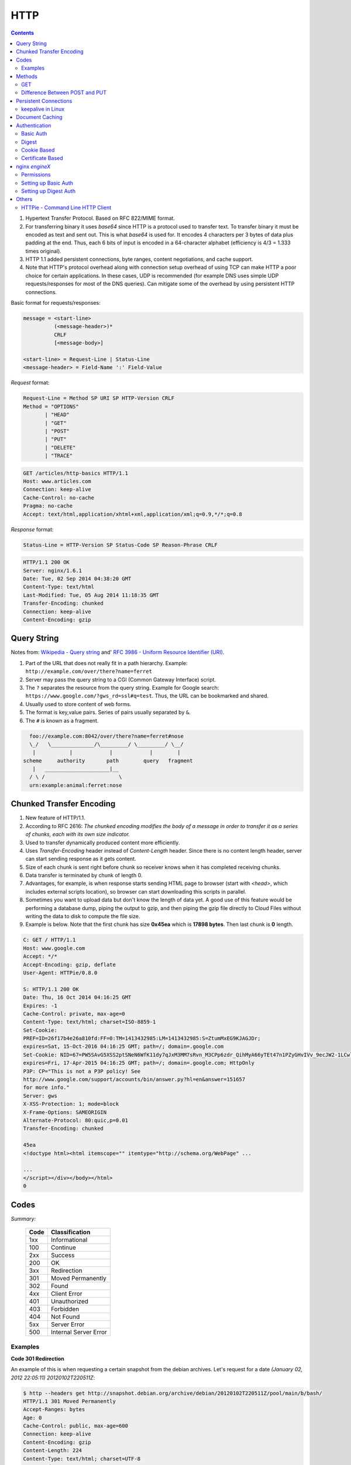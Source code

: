 HTTP
====

.. contents:: :depth: 3

#. Hypertext Transfer Protocol. Based on RFC 822/MIME format.

#. For transferring binary it uses *base64* since HTTP is a protocol used
   to transfer text. To transfer binary it must be encoded as text and sent
   out. This is what *base64* is used for. It encodes 4 characters per 3
   bytes of data plus padding at the end. Thus, each 6 bits of input is
   encoded in a 64-character alphabet (efficiency is 4/3 = 1.333 times
   original).

#. HTTP 1.1 added persistent connections, byte ranges, content
   negotiations, and cache support.

#. Note that HTTP's protocol overhead along with connection setup
   overhead of using TCP can make HTTP a poor choice for certain
   applications. In these cases, UDP is recommended (for example DNS
   uses simple UDP requests/responses for most of the DNS queries). Can
   mitigate some of the overhead by using persistent HTTP connections.

Basic format for requests/responses:

.. code-block:: none

    message = <start-line>
              (<message-header>)*
              CRLF
              [<message-body>]
     
    <start-line> = Request-Line | Status-Line 
    <message-header> = Field-Name ':' Field-Value

*Request* format:

.. code-block:: html

    Request-Line = Method SP URI SP HTTP-Version CRLF
    Method = "OPTIONS"
           | "HEAD"  
           | "GET"  
           | "POST"  
           | "PUT"  
           | "DELETE"  
           | "TRACE"

.. code-block:: html

    GET /articles/http-basics HTTP/1.1
    Host: www.articles.com
    Connection: keep-alive
    Cache-Control: no-cache
    Pragma: no-cache
    Accept: text/html,application/xhtml+xml,application/xml;q=0.9,*/*;q=0.8

*Response* format:

.. code-block:: html

    Status-Line = HTTP-Version SP Status-Code SP Reason-Phrase CRLF

.. code-block:: html

    HTTP/1.1 200 OK
    Server: nginx/1.6.1
    Date: Tue, 02 Sep 2014 04:38:20 GMT
    Content-Type: text/html
    Last-Modified: Tue, 05 Aug 2014 11:18:35 GMT
    Transfer-Encoding: chunked
    Connection: keep-alive
    Content-Encoding: gzip

Query String
------------

Notes from: `Wikipedia - Query string <http://en.wikipedia.org/wiki/Query_string>`_ and'
`RFC 3986 - Uniform Resource Identifier (URI) <http://tools.ietf.org/html/rfc3986>`_.

#. Part of the URL that does not really fit in a path hierarchy.
   Example: ``http://example.com/over/there?name=ferret``

#. Server may pass the query string to a CGI (Common Gateway Interface) script.

#. The ``?`` separates the resource from the query string. Example for
   Google search: ``https://www.google.com/?gws_rd=ssl#q=test``. Thus,
   the URL can be bookmarked and shared.

#. Usually used to store content of web forms.

#. The format is key,value pairs. Series of pairs usually separated by
   ``&``.

#. The ``#`` is known as a fragment.


.. code-block:: none

         foo://example.com:8042/over/there?name=ferret#nose
         \_/   \______________/\_________/ \_________/ \__/
          |           |            |            |        |
       scheme     authority       path        query   fragment
          |   _____________________|__
         / \ /                        \
         urn:example:animal:ferret:nose

Chunked Transfer Encoding
-------------------------

#. New feature of HTTP/1.1.

#. According to RFC 2616: *The chunked encoding modifies the body of a
   message in order to transfer it as a series of chunks, each with its
   own size indicator.*

#. Used to transfer dynamically produced content more efficiently.

#. Uses *Transfer-Encoding* header instead of *Content-Length* header.
   Since there is no content length header, server can start sending
   response as it gets content.

#. Size of each chunk is sent right before chunk so receiver knows when
   it has completed receiving chunks.

#. Data transfer is terminated by chunk of length 0.

#. Advantages, for example, is when response starts sending HTML page to
   browser (start with *<head>*, which includes external scripts
   location), so browser can start downloading this scripts in parallel.

#. Sometimes you want to upload data but don't know the length of data
   yet. A good use of this feature would be performing a database dump,
   piping the output to gzip, and then piping the gzip file directly to
   Cloud Files without writing the data to disk to compute the file
   size.

#. Example is below. Note that the first chunk has size **0x45ea** which
   is **17898 bytes**. Then last chunk is **0** length.

.. code-block:: none

    C: GET / HTTP/1.1
    Host: www.google.com
    Accept: */*
    Accept-Encoding: gzip, deflate
    User-Agent: HTTPie/0.8.0

    S: HTTP/1.1 200 OK
    Date: Thu, 16 Oct 2014 04:16:25 GMT
    Expires: -1
    Cache-Control: private, max-age=0
    Content-Type: text/html; charset=ISO-8859-1
    Set-Cookie:
    PREF=ID=26f17b4e26a810fd:FF=0:TM=1413432985:LM=1413432985:S=ZtumMxEG9KJAGJDr;
    expires=Sat, 15-Oct-2016 04:16:25 GMT; path=/; domain=.google.com
    Set-Cookie: NID=67=PW5SAvG5XSS2ptSNeN6WfK11dy7qJxM3MM7sRvn_M3CPp6zdr_QihMyA66yTEt47n1PZyGHvIVv_9ecJW2-1LCwliBR1jzxj6F5fXDltgRWwbaTB9a7AFNHHw-qQ_V_g;
    expires=Fri, 17-Apr-2015 04:16:25 GMT; path=/; domain=.google.com; HttpOnly
    P3P: CP="This is not a P3P policy! See
    http://www.google.com/support/accounts/bin/answer.py?hl=en&answer=151657
    for more info."
    Server: gws
    X-XSS-Protection: 1; mode=block
    X-Frame-Options: SAMEORIGIN
    Alternate-Protocol: 80:quic,p=0.01
    Transfer-Encoding: chunked

    45ea
    <!doctype html><html itemscope="" itemtype="http://schema.org/WebPage" ...

    ...
    </script></div></body></html>
    0


Codes
-----

*Summary:*

  ====  =====================
  Code  Classification
  ====  =====================
  1xx   Informational
  100   Continue
  ----  ---------------------
  2xx   Success
  200   OK
  ----  ---------------------
  3xx   Redirection
  301   Moved Permanently
  302   Found
  ----  ---------------------
  4xx   Client Error
  401   Unauthorized
  403   Forbidden
  404   Not Found
  ----  ---------------------
  5xx   Server Error
  500   Internal Server Error
  ====  =====================

Examples
^^^^^^^^

**Code 301 Redirection**

An example of this is when requesting a certain snapshot from the debian
archives. Let's request for a date *(January 02, 2012 22:05:11) 20120102T220511Z*:

.. code-block:: none

    $ http --headers get http://snapshot.debian.org/archive/debian/20120102T220511Z/pool/main/b/bash/
    HTTP/1.1 301 Moved Permanently
    Accept-Ranges: bytes
    Age: 0
    Cache-Control: public, max-age=600
    Connection: keep-alive
    Content-Encoding: gzip
    Content-Length: 224
    Content-Type: text/html; charset=UTF-8
    Date: Wed, 01 Oct 2014 18:36:27 GMT
    Expires: Wed, 01 Oct 2014 18:46:26 GMT
    Location: http://snapshot.debian.org/archive/debian/20120102T214803Z/pool/main/b/bash/
    Server: Apache
    Vary: Accept-Encoding
    Via: 1.1 varnish
    X-Varnish: 1485917301

Notice that we get back a *301* code that stands for redirection. We
then get redirected to *http://snapshot.debian.org/archive/debian/20120102T214803Z/pool/main/b/bash/*.

**Code 302 Found**

Indicates resource resides temporarily under a different URI (`10.3.3 302 Found <http://www.w3.org/Protocols/rfc2616/rfc2616-sec10.html#sec10.3.3>`_).

.. code-block:: none

    $ http get amits-notes.readthedocs.org
      HTTP/1.1 302 FOUND
      Connection: keep-alive
      Content-Language: en
      Content-Length: 0
      Content-Type: text/html; charset=utf-8
      Date: Tue, 14 Oct 2014 18:37:30 GMT
      Location: http://amits-notes.readthedocs.org/en/latest/
      Server: nginx/1.4.6 (Ubuntu)
      Vary: Accept-Language, Cookie
      X-Deity: chimera-lts
      X-Fallback: True

Methods
-------

GET
^^^

Fetch a resource. Example in python:

.. code-block:: python

    def get():
    # Simple GET of index.html
    headers = { 'User-Agent': 'http_client/0.1',
                'Accept': '*/*',
                'Accept-Encoding': 'gzip, deflate' }
    http_conn = http.client.HTTPConnection("localhost")
    http_conn.set_debuglevel(1)
    http_conn.request("GET", "/", headers=headers)

    ## Response
    resp = http_conn.getresponse()
    print()
    print("Status:", resp.status, resp.reason)

    ## Cleanup
    http_conn.close()

Difference Between POST and PUT
^^^^^^^^^^^^^^^^^^^^^^^^^^^^^^^

#. POST is used for creating, PUT is used for updating (and creating).
   It's also worthwhile to note that PUT should be idempotent whereas
   POST is not.

   * Idempotent means that same request over and over has same result.
     Thus, if you are doing PUT and connection dies, you can safely do a
     PUT again.

#. Also, according to HTTP/1.1 spec:

   *The POST method is used to request that the origin server accept the
   entity enclosed in the request as a new subordinate of the resource
   identified by the Request-URI in the Request-Line*

   *The PUT method requests that the enclosed entity be stored under the
   supplied Request-URI. If the Request-URI refers to an already
   existing resource, the enclosed entity SHOULD be considered as a
   modified version of the one residing on the origin server. If the
   Request-URI does not point to an existing resource, and that URI is
   capable of being defined as a new resource by the requesting user
   agent, the origin server can create the resource with that URI."*


#. Thus, *POST* can be used to create. PUT can be used to create or
   udpate.

#. Difference is in terms of API calls. You usually do a *POST* to an
   API endpoint (or a URL that already exists).

.. code-block:: none

    POST https://www.googleapis.com/dns/v1beta1/projects/project/managedZones   

    {
        parameters*
    }

5. With *PUT* you actually create a valid path under the URL:

.. code-block:: none

    PUT /questions/<new_question> HTTP/1.1
    Host: wahteverblahblah.com

6. Thus, you use PUT to create the resource and then use that URL for
   POST.

7. Note that with POST, server decides new URL path, with *PUT* user
   decides.

Persistent Connections
----------------------

#. Uses *Connection: keep-alive* header request/response header.

#. Idea is to use single TCP connection to send and receive multiple
   HTTP Requests/Responses. Thus, avoiding expensive TCP handshake.

#. This is default in HTTP/1.1.

#. Disadvantages when single documents are repeatedly requested (e.g.
   images). This kills performance due to keeping unnecessary
   connections open for many seconds after document was retrieved.

#. When you set up a TCP connection, you associate a set of timers.
   Some of the timers are used for keepalive.

#. A Keepalive probe is a packet with no data and ACK flag turned on.

   * Note that in TCP/IP RFC, ACK segments with no data are not reliably
     transmitted by TCP. Thus, no retries.

   * Remote host doesn't need to support keepalive. It will see an ACK
     packet and send back an ACK reply.

#. Since TCP/IP is a stream oriented protocol, a zero length data packet
   is not dangerous for user program.

#. If no reply packets are received for keepalive probe, can assume that
   connection is broken.

#. Also useful when NAT terminates connection since it only can keep
   track of certain number of connections at a time.

#. Useful to know if peers have died before notifying you (e.g. kernel
   panic, reboot).

.. code-block:: none

     _____                                                     _____
    |     |                                                   |     |
    |  A  |                                                   |  B  |
    |_____|                                                   |_____|
       ^                                                         ^
       |--->--->--->-------------- SYN -------------->--->--->---|
       |---<---<---<------------ SYN/ACK ------------<---<---<---|
       |--->--->--->-------------- ACK -------------->--->--->---|
       |                                                         |
       |                                       system crash ---> X
       |
       |                                     system restart ---> ^
       |                                                         |
       |--->--->--->-------------- PSH -------------->--->--->---|
       |---<---<---<-------------- RST --------------<---<---<---|
       |                                                         |


References:

#. `TCP Keepalive HOWTO <http://tldp.org/HOWTO/TCP-Keepalive-HOWTO/overview.html>`_

#. `Wikipedia - HTTP Persistent Connection <http://en.wikipedia.org/wiki/HTTP_persistent_connection>`_

#. `RFC 1122 Section 4.2.3.6 - TCP Keep-Alives <http://tools.ietf.org/html/rfc1122#page-101>`_


keepalive in Linux
^^^^^^^^^^^^^^^^^^

Default is two hours before starting to send keepalive packets:

.. code-block:: none

    # cat /proc/sys/net/ipv4/tcp_keepalive_time
    7200

    # cat /proc/sys/net/ipv4/tcp_keepalive_intvl
    75

    # cat /proc/sys/net/ipv4/tcp_keepalive_probes
    9
 
To add support to your application use *setsockopt()* and configure the socket
connection for keepalive. 

Can also use `libkeepalive <http://libkeepalive.sourceforge.net/>`_ with
*LD_PRELOAD* to add support to any C application.

Document Caching
----------------

From: `Google Browser Security Handbook, Part 2 <https://code.google.com/p/browsersec/wiki/Part2#Document_caching>`_

#. HTTP requests are expensive mainly because of overhead of setting up
   TCP connections. Thus, important to have the browser or intermediate
   system (proxy) maintain local copy of some of the data.

#. The HTTP/1.0 spec did define some headers to handle caching but it
   did not provide any specific guidance.

   * *Expires*: This is a response header that allows server to declare
     an expiration date. When this date is passed, browsers must
     retrieve new document. There is a *Date* header as well which
     defines the date and time which message was originated. Sometimes,
     however, *Date* header is not part of response. Thus,
     implementation is then browser specific.

     The RFC also does not specify if the *Expires* is based on
     browser's local clock. Thus, current practice is to compute
     *Expires-Date* delta and compare it to browser clock.

   * *Pragma* request header when set to *no-cache* permits clients to
     override intermediate systems to re-issue requests rather than
     retrieve cached data. For *Pragma* response header, it instructs
     browser not to cache this data.

   * *Last-Modified* response header indicates when resource was last
     updated according to server's local clock. Reflects modification
     date of file system. Used in conjunction with *If-Modified-Since*
     request header to revalidate cache entries.

   * *If-Modified-Since* request header, permitting client to indicate
     what *Last-Modified* header it had seen on the version of the
     document already present in browser or proxy cache. If server
     calculates that no modification since *If-Modified-Since* date it
     returns *304 Not Modified* response instead of requested document.
     Thus, client will redisplay cached content.

   * All of above was useful when content was static. Thus, with complex
     dynamic web apps, most developers turned off caching.

#. HTTP/1.1 acknowledges the issue and establishes ground rules for what
   and when should be cached.

   * Only 200 (*OK*), 203 (*Non-Authoritative*), 206 (*Partial
     Content*), 300 (*Multple Choices*), and 301 (*Redirection*)
     responses are cacheable, and only if the method is not POST, PUT,
     DELETE, or TRACE.

   * *Cache-Control* header introduced that provides a fine-grained
     control over caching strategies.

     * *no-cache* disables cache all together. Can disable cache for
       certain specific headers as well (e.g. *no-cache: Set-Cookie*).

       * Firefox still stores responses because of back and forward
         navigation between sessions. But it doesn't do this on *https*
         connections because of sensitive information such as banking,
         etc.

     * *no-store*: If in request don't store any request response in
       cache. If sent in response, client must not store anything from
       request/response headers.

     * *public/private*: Controls caching on intermediate systems.

     * *max-age*: Time to live in seconds.

Authentication
--------------

Basic Auth
^^^^^^^^^^

This is the simplest form of authentication since it doesn't require
cookies, session identifier or login pages. It uses standard HTTP
*Authorization* header to send login credentials. Thus, no handshakes
need to be done.

Typically used over *https* since encoding is done in *base64*
(passwords sent as plain text). Passwords can be easily decoded.

On *Server*, status code 401 is sent back and the following header is used:

.. code-block:: none

    WWW-Authenticate: Basic realm="Restricted"

On *Client*, the *Authorization* header is used with the following
format:

.. code-block:: none

    Authorization: Basic base64("username:password")

Example in python:

.. code-block:: python

    def get_auth():
    # GET with authorization of index.html
    authstring = base64.b64encode(("%s:%s" % ("amit","amit")).encode())
    authheader = "Basic %s" % (authstring.decode())
    print("Authorization: %s" % authheader)

    headers = { 'User-Agent': 'http_client/0.1',
                'Accept': '*/*',
                'Authorization': authheader,
                'Accept-Encoding': 'gzip, deflate' }
    http_conn = http.client.HTTPConnection("localhost")
    http_conn.set_debuglevel(1)
    http_conn.request("GET", "/", headers=headers)

    ## Response
    resp = http_conn.getresponse()
    print()
    print("Status:", resp.status, resp.reason)

    ## Cleanup
    http_conn.close()


Digest
^^^^^^

Basically uses MD5 of password and *nonce* value to prevent replay
attacks. Now, pretty much replaced by HMAC (keyed-hash message
authentication code).

A basic digest authentication session goes as follows:

#. HTTP client performs a request (GET, POST, PUT, etc)

#. HTTP server responds with a 401 error not authorized. In the
   response, a *WWW-Authenticate* header is sent that contains:

   * *Digest algorithm* - Usually *MD5*.
   * *realm* - The access realm. A string identifying the realm of the server.
   * *qop* - Stands for quality of protection (e.g. *auth*)
   * *nonce* - Server generated hash, issued only once per *401*
     response. Server should also have a timeout for the nonce values.

#. Client then receives the 401 status error and parses the header so it
   knows how to authenticate itself. It responds with the usual header
   and adds an *Authorization* header containing:

   * *Digest username*
   * *realm*
   * *nonce* - Sends the server generated value back.
   * *uri* - Sends the path to the resource it is requesting.
   * *algorithm* - The algorithm the client used to compute the hashes.
   * *qop*
   * *nc* - hexadecimal counter for number of requests.
   * *cnonce* - client generated nonce, always is generated per request.
   * *response* - Computed hash of ``md5(HA1:nonce:nc:cnonce:qop:HA2)``.

     * HA1 = ``md5(username:realm:password)``
     * HA2 = ``md5(<request method.:uri)``

   Notice how the client does not send the password in plain text.

#. Server computes hash and compares to client's hash and if it matches
   sends back *OK* with content. Note that *rspauth* sent back by server
   is a mutual authentication proving to client it knows its secret.

#. *Note* that each client needs to know the password and the password
   needs to be shared securely before hand.

**Example HTTP Capture:**

.. code-block:: none

    C:
    GET /files/ HTTP/1.1
    Host: localhost
    User-Agent: http_client/0.1
    Accept-Encoding: gzip, deflate
    Accept: */*

    S:
    HTTP/1.1 401 Unauthorized
    Server: nginx/1.6.1
    Date: Sat, 06 Sep 2014 02:09:24 GMT
    Content-Type: text/html
    Content-Length: 194
    Connection: keep-alive
    WWW-Authenticate: Digest algorithm="MD5", qop="auth", realm="Access Restricted", nonce="2a27b9b6540a6cd4"

    C:
    GET /files/ HTTP/1.1
    Host: localhost
    User-Agent: http_client/0.1
    Accept-Encoding: gzip, deflate
    Accept: */*
    Authorization: Digest username="amit", realm="Access Restricted", nonce="2a27b9b6540a6cd4", uri="/files/",
    response="421974c0c2805413b0d4187b9b143ecb", algorithm="MD5", qop="auth", nc=00000001, cnonce="e08190d5"

    S:
    HTTP/1.1 200 OK
    Server: nginx/1.6.1
    Date: Sat, 06 Sep 2014 02:09:24 GMT
    Content-Type: text/html
    Transfer-Encoding: chunked
    Connection: keep-alive
    Authentication-Info: qop="auth", rspauth="33fea6914ddcc2a25b03aaef5d6b478b", cnonce="e08190d5", nc=00000001..
    Content-Encoding: gzip

**Example Python Code:**

.. code-block:: python

    def get_auth_digest():
        resp = get()

        # Get dictionary of headers
        headers = resp.getheader('WWW-Authenticate')
        h_list = [h.strip(' ') for h in headers.split(',')]
        #h_tuple = re.findall("(?P<name>.*?)=(?P<value>.*?)(?:,\s)", headers) 
        h_tuple = [tuple(h.split('=')) for h in h_list]
        f = lambda x: x.strip('"')
        h = {k:f(v) for k,v in h_tuple}
        print(h)

        # HA1 = md5(username:realm:password)
        ha1_str = "%s:%s:%s" % ("amit",h['realm'],"amit")
        ha1 = hashlib.md5(ha1_str.encode()).hexdigest()
        print("ha1:",ha1)

        # HA2 = md5(GET:uri) i.e. md5(GET:/files/)
        ha2_str = "%s:%s" % ('GET',path)
        ha2 = hashlib.md5(ha2_str.encode()).hexdigest()
        print("ha2:",ha2)

        # Generate cnonce
        cnonce = hashlib.sha1(str(random.random()).encode()).hexdigest()[:8]
        print("cnonce:",cnonce)

        # Generate response = md5(HA1:nonce:00000001:cnonce:qop:HA2)
        resp_str = "%s:%s:%s:%s:%s:%s" % (ha1,h['nonce'],"00000001",cnonce,h['qop'],ha2)
        resp_hash = hashlib.md5(resp_str.encode()).hexdigest()
        print("resp_hash:",resp_hash)

        # Do another get
        authheader = 'Digest username="%s", realm="%s", nonce="%s", ' \
                     'uri="%s", response="%s", algorithm="%s", qop="%s", nc=00000001, ' \
                     'cnonce="%s"' \
                     % ("amit", h['realm'], h['nonce'], path, resp_hash, h['Digest algorithm'], h['qop'], cnonce)
        print(authheader)
        headers = { 'User-Agent': 'http_client/0.1',
                    'Accept': '*/*',
                    'Accept-Encoding': 'gzip, deflate',
                    'Authorization': authheader
                  }
        get(headers)

Cookie Based
^^^^^^^^^^^^

Cookies are designed to maintain state. Thus, cookie based
authentication inherits this stateful principle. Cookie authentication
are the most common method used by web servers to know if the user is
still logged in or not. The browser keeps sending back the same cookie
to the server in every request.

Browser uses **Set-Cookie** header to ask client to store the cookie.
The client uses **Cookie** header to send back the cookie to the server
so the server knows which client it is talking to.

Cookies are incompatible with *REST* style/architecture since *REST* is
stateless. According to *REST* style, cookies maintain site-wide state
while *REST* styles maintains application state. In *REST*, cookie
functionality can be achieved using anonymous authentication and
client-side state. *REST* also defines an alternative to cookies when
implementing shopping carts. According to *REST*:

*Likewise, the use of cookies to identify a user-specific "shopping
basket" within a server-side database could be more efficiently
implemented by defining the semantics of shopping items within the
hypermedia data formats, allowing the user agent to select and store
those items within their own client-side shopping basket, complete with
a URI to be used for check-out when the client is ready to purchase.*

Cookies have certain rules and attributes:

#. Name/value pair can't contain spaces or `; =`. Usually only ASCII
   characters. The `;` is used as a delimiter.

#. The *Secure* attribute means this cookie is only used in encrypted
   communications.

#. The *HttpOnly* attribute means this cookie can only be used by
   http/https requests and not by JavaScript, etc. This prevents cross
   site scripting.

Other notes:

#. Not good practice to store username/password in cookies, even if it
   is hashed/salted, etc. Can be stolen and eventually cracked.

#. Cookie based authentication basically involves using the cookie the
   server sent to the client back to the server for every request.

Certificate Based
^^^^^^^^^^^^^^^^^

Idea is to separate those who verify password (the server will have a
copy or a hash of the password) and those who define the user identity.
Thus, certificate authority (CA) issues a private certificate to a user, and
guarantees that it can communicate using this key with the public key
issued to the other business party.

Note that the downside becomes apparent when large number of clients or
users need to authenticate to the server. Thus, CA needs to issue
certificate for each user. These certificates needs to be verified and
if one user is compromised the certificate of that user can be used to
authenticate to the server unless the certificate is revoked.

For the reasons stated above, client authentication is rarely used with
TLS. A common technique is to use TLS to authenticate the server to the
client and to establish a private channel, and for the client to
authenticate to the server using some other means - for example, a
username and password using HTTP basic or digest authentication.

.. image:: images/02cert.png

The above image depicts certificate-based authentication. The client
asks the user to enter a password which unlocks the database holding the
private key. The client then uses this private key to sign a random data
and sends a certificate to the server. Thus, the password is never sent.

The `Red Hat Portal <https://access.redhat.com/documentation/en-US/Red_Hat_Certificate_System/8.0/html/Deployment_Guide/Introduction_to_Public_Key_Cryptography-Certificates_and_Authentication.html>`_ discusses this in great detail.

nginx `engineX`
---------------

Permissions
^^^^^^^^^^^

Make sure the permissions of the files in the directory are accessible
to the `other` group. Or change the permissions to the user that `nginx`
runs as (for debian it's `www-data`).

Setting up Basic Auth
^^^^^^^^^^^^^^^^^^^^^

1. Install **apache2-utils** to get **htpasswd**
2. Create an **.htpasswd** file in the web root. Make sure the
   permissions are *644*. Note that the password generated by *htpasswd*
   is an apache modified version of MD5.

.. code-block:: bash

    sudo htpasswd -c /usr/share/nginx/html/.htpasswd amit

3. Update */etc/nginx/sites-available/default* in the location */* and
   reload *nginx*:

.. code-block:: none

    # Basic auth
    auth_basic "Restricted";
    auth_basic_user_file /etc/nginx/.htpasswd;

Setting up Digest Auth
^^^^^^^^^^^^^^^^^^^^^^

1. **apache2-utils** includes **htdigest** (similar to *htpasswd*) to
   generate digest key.
2. Create an **.htdigest** file in the web root. Make sure the
   permissions are *644*. Note that the *realm* here is *"Access
   Restricted"*.

.. code-block:: bash

    sudo htdigest -c /usr/share/nginx/html/.htdigest "Access Restricted" amit

3. Need to build with *nginx-http-auth-digest* module from
   https://github.com/rains31/nginx-http-auth-digest. In order to do
   this, download *nginx* debian sources, copy *nginx-http-auth-digest*
   to *debian/modules*, and finally edit *debian/rules* to build
   *nginx-http-auth-digest* (look at *--add-module* config option).

4. Update */etc/nginx/sites-available/default* in the location */* and
   reload *nginx*:

.. code-block:: none

    # Digest auth
    auth_digest "Access Restricted";    # Realm
    auth_digest_user_file /usr/share/nginx/html/.htdigest;

Others
------

HTTPie - Command Line HTTP Client
^^^^^^^^^^^^^^^^^^^^^^^^^^^^^^^^^

Very useful and feature rich command line http client written in Python
(http://github.com/jakubroztocil/httpie).

Useful for debugging HTTP requests. For example:

.. code-block:: none

    $ http get http://localhost
    HTTP/1.1 200 OK
    Connection: keep-alive
    Content-Encoding: gzip
    Content-Type: text/html
    Date: Mon, 01 Sep 2014 18:31:03 GMT
    Last-Modified: Tue, 05 Aug 2014 11:18:35 GMT
    Server: nginx/1.6.1
    Transfer-Encoding: chunked
    
    <!DOCTYPE html>
    <html>
    <head>
    <title>Welcome to nginx!</title>
    <style>
        body {
            width: 35em;
            margin: 0 auto;
            font-family: Tahoma, Verdana, Arial, sans-serif;
        }
    </style>
    </head>
    <body>
    <h1>Welcome to nginx!</h1>
    <p>If you see this page, the nginx web server is successfully installed and
    working. Further configuration is required.</p>
    
    <p>For online documentation and support please refer to
    <a href="http://nginx.org/">nginx.org</a>.<br/>
    Commercial support is available at
    <a href="http://nginx.com/">nginx.com</a>.</p>
    
    <p><em>Thank you for using nginx.</em></p>
    </body>
    </html>
